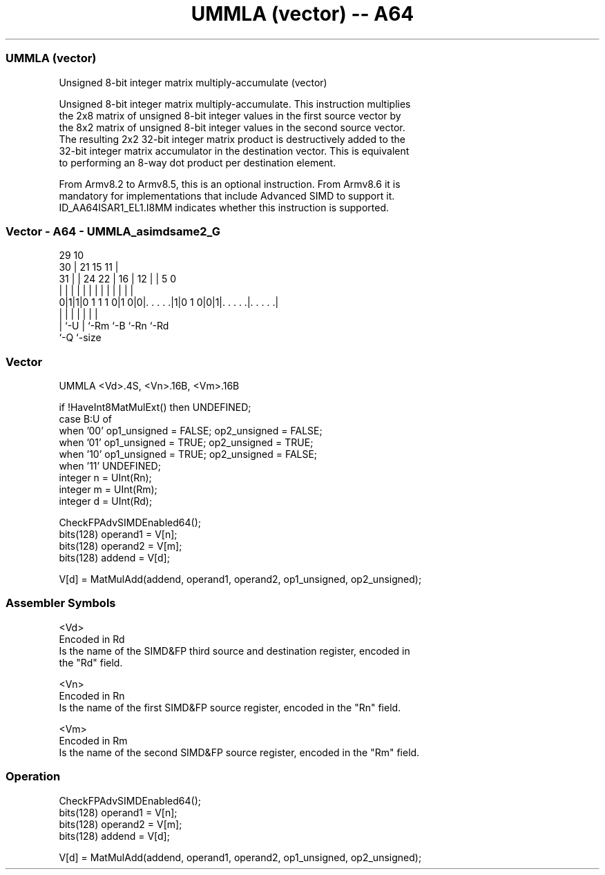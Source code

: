 .nh
.TH "UMMLA (vector) -- A64" "7" " "  "instruction" "advsimd"
.SS UMMLA (vector)
 Unsigned 8-bit integer matrix multiply-accumulate (vector)

 Unsigned 8-bit integer matrix multiply-accumulate. This instruction multiplies
 the 2x8 matrix of unsigned 8-bit integer values in the first source vector by
 the 8x2 matrix of unsigned 8-bit integer values in the second source vector.
 The resulting 2x2 32-bit integer matrix product is destructively added to the
 32-bit integer matrix accumulator in the destination vector. This is equivalent
 to performing an 8-way dot product per destination element.

 From Armv8.2 to Armv8.5, this is an optional instruction. From Armv8.6 it is
 mandatory for implementations that include Advanced SIMD to support it.
 ID_AA64ISAR1_EL1.I8MM indicates whether this instruction is supported.



.SS Vector - A64 - UMMLA_asimdsame2_G
 
                                                                   
       29                                    10                    
     30 |              21          15      11 |                    
   31 | |        24  22 |        16 |    12 | |         5         0
    | | |         |   | |         | |     | | |         |         |
   0|1|1|0 1 1 1 0|1 0|0|. . . . .|1|0 1 0|0|1|. . . . .|. . . . .|
    | |           |     |                 |   |         |
    | `-U         |     `-Rm              `-B `-Rn      `-Rd
    `-Q           `-size
  
  
 
.SS Vector
 
 UMMLA  <Vd>.4S, <Vn>.16B, <Vm>.16B
 
 if !HaveInt8MatMulExt() then UNDEFINED;
 case B:U of
     when '00' op1_unsigned = FALSE; op2_unsigned = FALSE;
     when '01' op1_unsigned = TRUE;  op2_unsigned = TRUE;
     when '10' op1_unsigned = TRUE;  op2_unsigned = FALSE;
     when '11' UNDEFINED;
 integer n = UInt(Rn);
 integer m = UInt(Rm);
 integer d = UInt(Rd);
 
 CheckFPAdvSIMDEnabled64();
 bits(128) operand1 = V[n];
 bits(128) operand2 = V[m];
 bits(128) addend   = V[d];
 
 V[d] = MatMulAdd(addend, operand1, operand2, op1_unsigned, op2_unsigned);
 

.SS Assembler Symbols

 <Vd>
  Encoded in Rd
  Is the name of the SIMD&FP third source and destination register, encoded in
  the "Rd" field.

 <Vn>
  Encoded in Rn
  Is the name of the first SIMD&FP source register, encoded in the "Rn" field.

 <Vm>
  Encoded in Rm
  Is the name of the second SIMD&FP source register, encoded in the "Rm" field.



.SS Operation

 CheckFPAdvSIMDEnabled64();
 bits(128) operand1 = V[n];
 bits(128) operand2 = V[m];
 bits(128) addend   = V[d];
 
 V[d] = MatMulAdd(addend, operand1, operand2, op1_unsigned, op2_unsigned);

